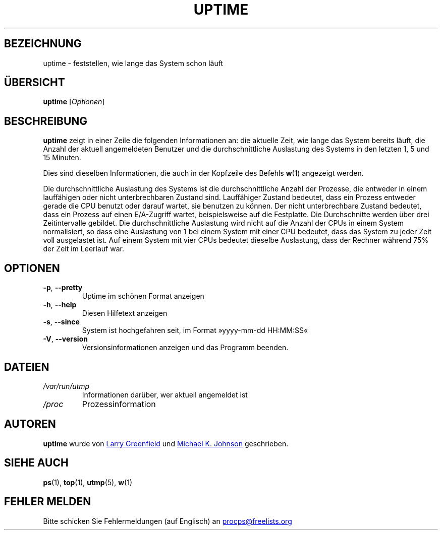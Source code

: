 .\"             -*-Nroff-*-
.\"
.\"*******************************************************************
.\"
.\" This file was generated with po4a. Translate the source file.
.\"
.\"*******************************************************************
.TH UPTIME 1 "Dezember 2012" procps\-ng "Dienstprogramme für Benutzer"
.SH BEZEICHNUNG
uptime \- feststellen, wie lange das System schon läuft
.SH ÜBERSICHT
\fBuptime\fP [\fIOptionen\fP]
.SH BESCHREIBUNG
\fBuptime\fP zeigt in einer Zeile die folgenden Informationen an: die aktuelle
Zeit, wie lange das System bereits läuft, die Anzahl der aktuell
angemeldeten Benutzer und die durchschnittliche Auslastung des Systems in
den letzten 1, 5 und 15 Minuten.
.PP
Dies sind dieselben Informationen, die auch in der Kopfzeile des Befehls
\fBw\fP(1) angezeigt werden.
.PP
Die durchschnittliche Auslastung des Systems ist die durchschnittliche
Anzahl der Prozesse, die entweder in einem lauffähigen oder nicht
unterbrechbaren Zustand sind. Lauffähiger Zustand bedeutet, dass ein Prozess
entweder gerade die CPU benutzt oder darauf wartet, sie benutzen zu
können. Der nicht unterbrechbare Zustand bedeutet, dass ein Prozess auf
einen E/A\-Zugriff wartet, beispielsweise auf die Festplatte. Die
Durchschnitte werden über drei Zeitintervalle gebildet. Die
durchschnittliche Auslastung wird nicht auf die Anzahl der CPUs in einem
System normalisiert, so dass eine Auslastung von 1 bei einem System mit
einer CPU bedeutet, dass das System zu jeder Zeit voll ausgelastet ist. Auf
einem System mit vier CPUs bedeutet dieselbe Auslastung, dass der Rechner
während 75% der Zeit im Leerlauf war.
.SH OPTIONEN
.TP 
\fB\-p\fP, \fB\-\-pretty\fP
Uptime im schönen Format anzeigen
.TP 
\fB\-h\fP, \fB\-\-help\fP
Diesen Hilfetext anzeigen
.TP 
\fB\-s\fP, \fB\-\-since\fP
System ist hochgefahren seit, im Format »yyyy\-mm\-dd HH:MM:SS«
.TP 
\fB\-V\fP, \fB\-\-version\fP
Versionsinformationen anzeigen und das Programm beenden.
.SH DATEIEN
.TP 
\fI/var/run/utmp\fP
Informationen darüber, wer aktuell angemeldet ist
.TP 
\fI/proc\fP
Prozessinformation
.SH AUTOREN
\fBuptime\fP wurde von
.UR greenfie@gauss.\:rutgers.\:edu
Larry Greenfield
.UE
und
.UR johnsonm@sunsite.\:unc.\:edu
Michael K. Johnson
.UE
geschrieben.
.SH "SIEHE AUCH"
\fBps\fP(1), \fBtop\fP(1), \fButmp\fP(5), \fBw\fP(1)
.SH "FEHLER MELDEN"
Bitte schicken Sie Fehlermeldungen (auf Englisch) an
.MT procps@freelists.org
.ME
